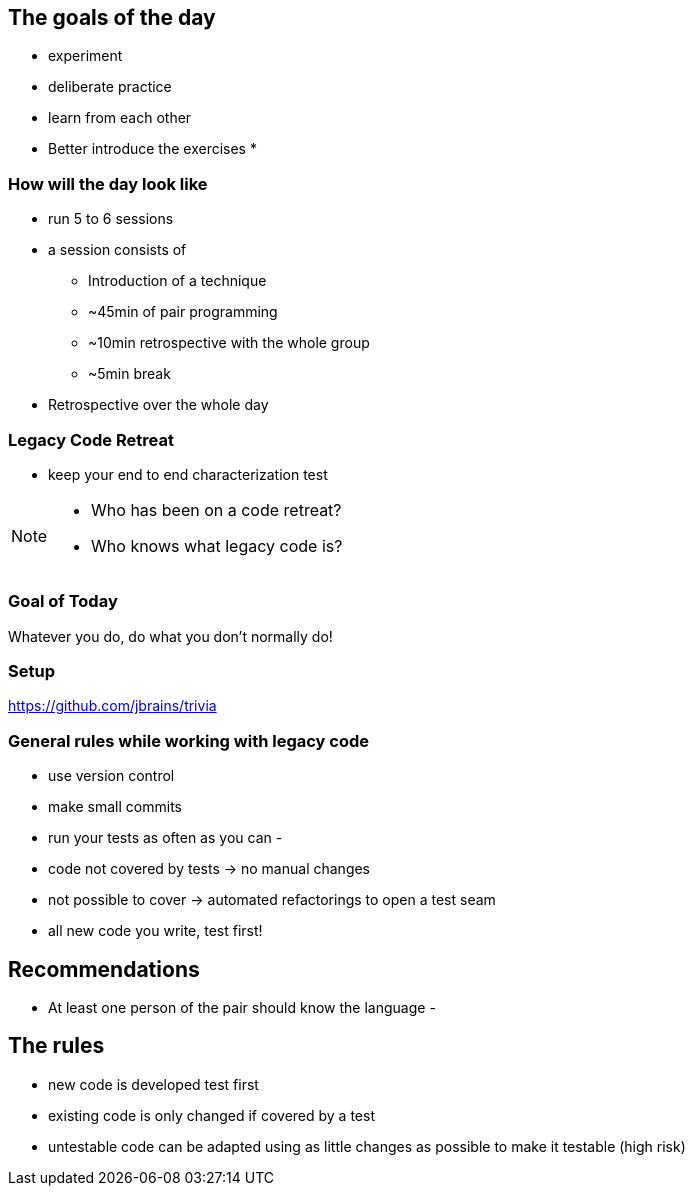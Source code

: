 
== The goals of the day

* experiment
* deliberate practice
* learn from each other

* Better introduce the exercises
*

=== How will the day look like
* run 5 to 6 sessions
* a session consists of
** Introduction of a technique
** ~45min of pair programming
** ~10min retrospective with the whole group
** ~5min break
* Retrospective over the whole day

=== Legacy Code Retreat

- keep your end to end characterization test

[NOTE.speaker]
--
* Who has been on a code retreat?
* Who knows what legacy code is?
--
=== Goal of Today

Whatever you do, do what you don't normally do!

=== Setup
https://github.com/jbrains/trivia

=== General rules while working with legacy code
- use version control
- make small commits
- run your tests as often as you can
-

- code not covered by tests -> no manual changes
- not possible to cover -> automated refactorings to open a test seam
- all new code you write, test first!

== Recommendations
- At least one person of the pair should know the language
-

== The rules

- new code is developed test first
- existing code is only changed if covered by a test
- untestable code can be adapted using as little changes as possible to make it testable (high risk)
